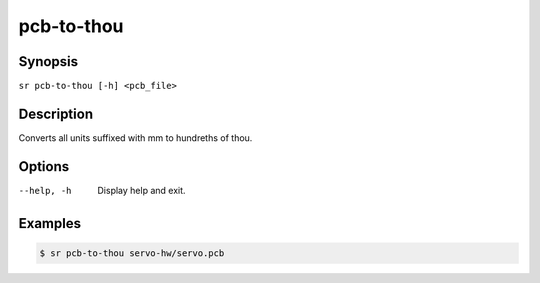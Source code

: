 pcb-to-thou
===========

Synopsis
--------

``sr pcb-to-thou [-h] <pcb_file>``

Description
-----------

Converts all units suffixed with mm to hundreths of thou.

Options
-------

--help, -h
    Display help and exit.

Examples
--------

.. code::

    $ sr pcb-to-thou servo-hw/servo.pcb
